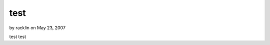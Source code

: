 test
====

by racklin on May 23, 2007

test
test

.. meta::
    :title: test
    :description: CakePHP Article related to test,Components
    :keywords: test,Components
    :copyright: Copyright 2007 racklin
    :category: components

